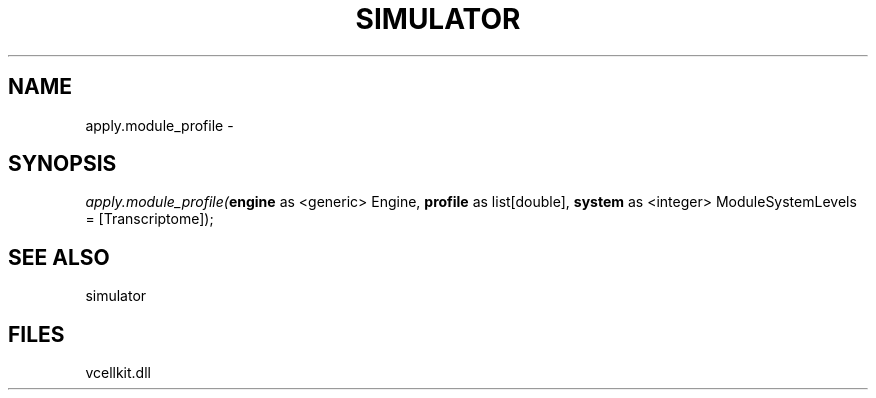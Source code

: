 .\" man page create by R# package system.
.TH SIMULATOR 2 2000-1月 "apply.module_profile" "apply.module_profile"
.SH NAME
apply.module_profile \- 
.SH SYNOPSIS
\fIapply.module_profile(\fBengine\fR as <generic> Engine, 
\fBprofile\fR as list[double], 
\fBsystem\fR as <integer> ModuleSystemLevels = [Transcriptome]);\fR
.SH SEE ALSO
simulator
.SH FILES
.PP
vcellkit.dll
.PP
